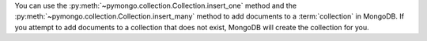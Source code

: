 You can use the :py:meth:`~pymongo.collection.Collection.insert_one` method and the :py:meth:`~pymongo.collection.Collection.insert_many` method to add documents to a
:term:`collection` in MongoDB. If you attempt to add documents to a
collection that does not exist, MongoDB will create the collection
for you.

